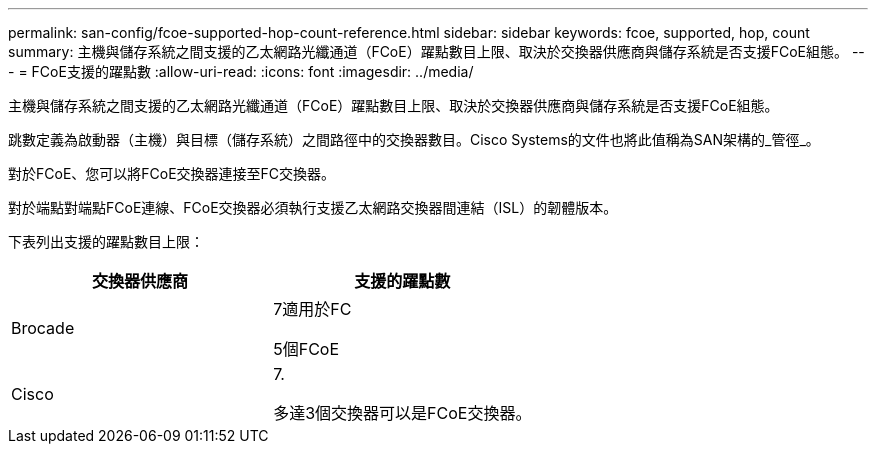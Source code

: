 ---
permalink: san-config/fcoe-supported-hop-count-reference.html 
sidebar: sidebar 
keywords: fcoe, supported, hop, count 
summary: 主機與儲存系統之間支援的乙太網路光纖通道（FCoE）躍點數目上限、取決於交換器供應商與儲存系統是否支援FCoE組態。 
---
= FCoE支援的躍點數
:allow-uri-read: 
:icons: font
:imagesdir: ../media/


[role="lead"]
主機與儲存系統之間支援的乙太網路光纖通道（FCoE）躍點數目上限、取決於交換器供應商與儲存系統是否支援FCoE組態。

跳數定義為啟動器（主機）與目標（儲存系統）之間路徑中的交換器數目。Cisco Systems的文件也將此值稱為SAN架構的_管徑_。

對於FCoE、您可以將FCoE交換器連接至FC交換器。

對於端點對端點FCoE連線、FCoE交換器必須執行支援乙太網路交換器間連結（ISL）的韌體版本。

下表列出支援的躍點數目上限：

[cols="2*"]
|===
| 交換器供應商 | 支援的躍點數 


 a| 
Brocade
 a| 
7適用於FC

5個FCoE



 a| 
Cisco
 a| 
7.

多達3個交換器可以是FCoE交換器。

|===